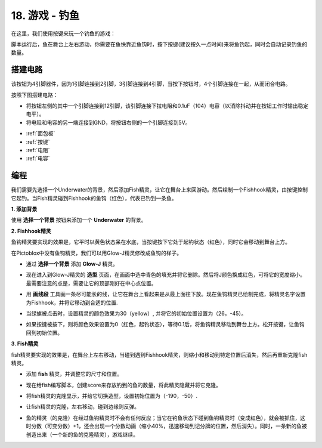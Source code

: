 18. 游戏 - 钓鱼
===========================

在这里，我们使用按键来玩一个钓鱼的游戏：

脚本运行后，鱼在舞台上左右游动，你需要在鱼快靠近鱼钩时，按下按键(建议按久一点时间)来将鱼钓起，同时会自动记录钓鱼的数量。

.. image:: img/18_fish.png

搭建电路
-----------------------

该按钮为4引脚器件，因为1引脚连接到2引脚，3引脚连接到4引脚，当按下按钮时，4个引脚连接在一起，从而闭合电路。

.. image:: img/5_buttonc.png

按照下图搭建电路：

* 将按钮左侧的其中一个引脚连接到12引脚，该引脚连接下拉电阻和0.1uF（104）电容（以消除抖动并在按钮工作时输出稳定电平）。
* 将电阻和电容的另一端连接到GND，将按钮右侧的一个引脚连接到5V。

.. image:: img/7_circuit.png

* :ref:`面包板`
* :ref:`按键`
* :ref:`电阻`
* :ref:`电容`

编程
------------------
我们需要先选择一个Underwater的背景，然后添加Fish精灵，让它在舞台上来回游动。然后绘制一个Fishhook精灵，由按键控制它起钓。当Fish精灵碰到Fishhook的鱼钩（红色），代表已钓到一条鱼。

**1. 添加背景**

使用 **选择一个背景** 按钮来添加一个 **Underwater** 的背景。

.. image:: img/18_under.png

**2. Fishhook精灵**

鱼钩精灵要实现的效果是，它平时以黄色状态呆在水底，当按键按下它处于起钓状态（红色），同时它会移动到舞台上方。

在Pictoblox中没有鱼钩精灵，我们可以用Glow-J精灵修改成鱼钩的样子。

* 通过 **选择一个背景** 添加 **Glow-J** 精灵。

.. image:: img/18_hook.png

* 现在进入到Glow-J精灵的 **造型** 页面，在画面中选中青色的填充并将它删除。然后将J颜色换成红色，可将它的宽度缩小。最需要注意的点是，需要让它的顶部刚好在中心点位置。

.. image:: img/18_hook1.png

* 用 **画线段** 工具画一条尽可能长的线，让它在舞台上看起来是从最上面往下放。现在鱼钩精灵已绘制完成，将精灵名字设置为Fishhook，并将它移动到合适的位置.

.. image:: img/18_hook2.png

* 当绿旗被点击时，设置精灵的颜色效果为30（yellow）, 并将它的初始位置设置为（26，-45）。

.. image:: img/18_hook3.png


* 如果按键被按下，则将颜色效果设置为0（红色，起钓状态），等待0.1后，将鱼钩精灵移动到舞台上方。松开按键，让鱼钩回到初始位置。

.. image:: img/18_hook4.png

**3. Fish精灵**

fish精灵要实现的效果是，在舞台上左右移动，当碰到遇到Fishhook精灵，则缩小和移动到特定位置后消失，然后再重新克隆fish精灵。

* 添加 **fish** 精灵，并调整它的尺寸和位置。

.. image:: img/18_fish1.png

* 现在给fish编写脚本，创建score来存放钓到的鱼的数量，将此精灵隐藏并将它克隆。

.. image:: img/18_fish2.png

* 将fish精灵的克隆显示，并给它切换造型，设置初始位置为（-190，-50）.

.. image:: img/18_fish3.png

* 让fish精灵的克隆，左右移动，碰到边缘则反弹。

.. image:: img/18_fish4.png

* 鱼的精灵（的克隆）在经过鱼钩精灵时不会有任何反应；当它在钓鱼状态下碰到鱼钩精灵时（变成红色），就会被抓住，这时分数（可变分数）+1，还会出现一个分数动画（缩小40%，迅速移动到记分牌的位置，然后消失）。同时，一条新的鱼被创造出来（一个新的鱼的克隆精灵），游戏继续。

.. image:: img/18_fish5.png






